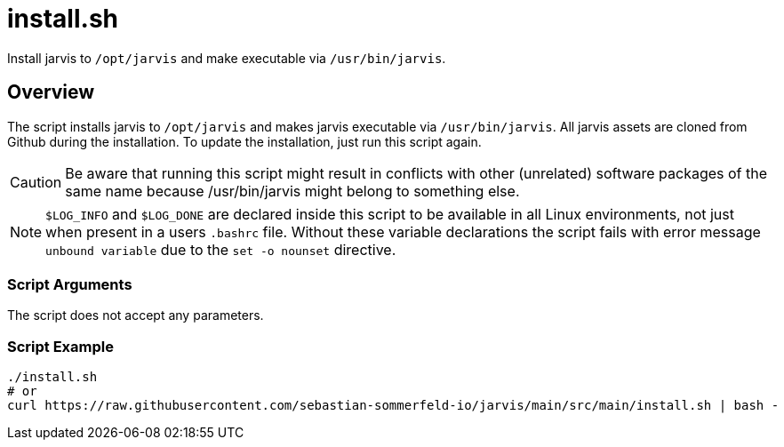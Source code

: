 = install.sh

// +-----------------------------------------------+
// |                                               |
// |    DO NOT EDIT HERE !!!!!                     |
// |                                               |
// |    File is auto-generated by pipeline.        |
// |    Contents are based on bash script docs.    |
// |                                               |
// +-----------------------------------------------+


Install jarvis to `/opt/jarvis` and make executable via `/usr/bin/jarvis`.

== Overview

The script installs jarvis to `/opt/jarvis` and makes jarvis executable via
`/usr/bin/jarvis`. All jarvis assets are cloned from Github during the installation. To update the
installation, just run this script again.

CAUTION: Be aware that running this script might result in conflicts with other (unrelated) software
packages of the same name because /usr/bin/jarvis might belong to something else.

NOTE: `$LOG_INFO` and `$LOG_DONE` are declared inside this script to be available in all Linux
environments, not just when present in a users `.bashrc` file. Without these variable declarations
the script fails with error message `unbound variable` due to the `set -o nounset` directive.

=== Script Arguments

The script does not accept any parameters.

=== Script Example

[source, bash]

----
./install.sh
# or
curl https://raw.githubusercontent.com/sebastian-sommerfeld-io/jarvis/main/src/main/install.sh | bash -
----
